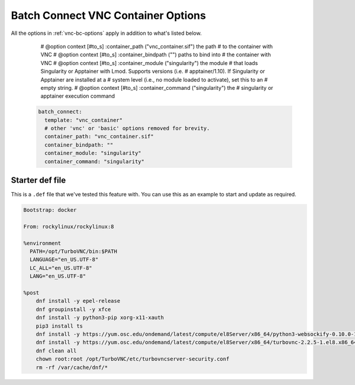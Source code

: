 .. _vnc-container-bc-options:

Batch Connect VNC Container Options
===================================


All the options in :ref:`vnc-bc-options` apply in addition to what's listed below.

        # @option context [#to_s] :container_path ("vnc_container.sif") the path
        #   to the container with VNC
        # @option context [#to_s] :container_bindpath ("") paths to bind into
        #   the container with VNC
        # @option context [#to_s] :container_module ("singularity") the module
        #   that loads Singularity or Apptainer with Lmod. Supports versions (i.e.
        #   apptainer/1.10). If Singularity or Apptainer are installed at a 
        #   system level (i.e., no module loaded to activate), set this to an
        #   empty string.
        # @option context [#to_s] :container_command ("singularity") the 
        #   singularity or apptainer execution command

  .. code-block:: yaml
  
    batch_connect:
      template: "vnc_container"
      # other 'vnc' or 'basic' options removed for brevity.
      container_path: "vnc_container.sif"
      container_bindpath: ""
      container_module: "singularity"
      container_command: "singularity"


.. describe:: container_path (String, "vnc_container.sif")

    The full path to the container image you wish to boot.

    Default
      Load the vnc_container.sif image.

      .. code-block:: yaml

        container_path: "vnc_container.sif"

    Example
      Provide an absolute path to a ``vnc_container.sif`` image.

      .. code-block:: yaml

        container_path: "/absolute/path/to/my/container/vnc_container.sif"

.. describe:: container_bindpath (String, "")

    A comma seperated list of mountpoints you wish to bind into the container.

    Default
      Do not bind any paths into the container.

      .. code-block:: yaml

        container_bindpath: ""

    Example
      Bind /etc, /dev and /usr into the container.

      .. code-block:: yaml

        container_bindpath: "/etc,/dev,/usr"

.. describe:: container_module (String, "singularity")

    The module to load before starting the container.

    Default
      Load the ``singularity`` module.

      .. code-block:: yaml

        container_module: "singularity"

    Example
      Load the ``singularity/1.1.3`` module.

      .. code-block:: yaml

        container_module: "singularity/1.1.3"

.. describe:: container_command (String, "singularity")

    The command used to start the container.

    Default
      Use the ``singularity`` command.

      .. code-block:: yaml

        container_module: "singularity"

    Example
      Use the ``apptainer`` command.

      .. code-block:: yaml

        container_module: "apptainer"


Starter def file
................

This is a ``.def`` file that we've tested this feature with.
You can use this as an example to start and update as required.

.. code-block:: singularity

  Bootstrap: docker

  From: rockylinux/rockylinux:8

  %environment
    PATH=/opt/TurboVNC/bin:$PATH
    LANGUAGE="en_US.UTF-8"
    LC_ALL="en_US.UTF-8"
    LANG="en_US.UTF-8"

  %post   
      dnf install -y epel-release
      dnf groupinstall -y xfce
      dnf install -y python3-pip xorg-x11-xauth
      pip3 install ts
      dnf install -y https://yum.osc.edu/ondemand/latest/compute/el8Server/x86_64/python3-websockify-0.10.0-1.el8.noarch.rpm
      dnf install -y https://yum.osc.edu/ondemand/latest/compute/el8Server/x86_64/turbovnc-2.2.5-1.el8.x86_64.rpm
      dnf clean all
      chown root:root /opt/TurboVNC/etc/turbovncserver-security.conf
      rm -rf /var/cache/dnf/*
